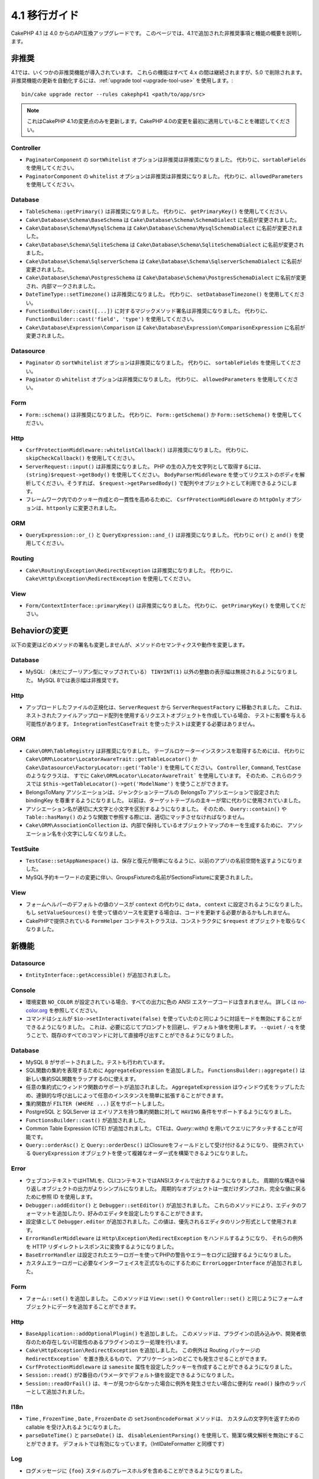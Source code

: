 4.1 移行ガイド
##############

CakePHP 4.1 は 4.0 からのAPI互換アップグレードです。
このページでは、4.1で追加された非推奨事項と機能の概要を説明します。

非推奨
============

4.1では、いくつかの非推奨機能が導入されています。
これらの機能はすべて 4.x の間は継続されますが、5.0 で削除されます。
非推奨機能の更新を自動化するには、:ref:`upgrade tool <upgrade-tool-use>` を使用します。::

    bin/cake upgrade rector --rules cakephp41 <path/to/app/src>

.. note::
    これはCakePHP 4.1の変更点のみを更新します。CakePHP 4.0の変更を最初に適用していることを確認してください。

Controller
----------

* ``PaginatorComponent`` の ``sortWhitelist`` オプションは非推奨は非推奨になりました。
  代わりに、``sortableFields`` を使用してください。
* ``PaginatorComponent`` の ``whitelist`` オプションは非推奨は非推奨になりました。
  代わりに、``allowedParameters`` を使用してください。

Database
--------

* ``TableSchema::getPrimary()`` は非推奨になりました。
  代わりに、 ``getPrimaryKey()`` を使用してください。
* ``Cake\Database\Schema\BaseSchema`` は
  ``Cake\Database\Schema\SchemaDialect`` に名前が変更されました。
* ``Cake\Database\Schema\MysqlSchema`` は
  ``Cake\Database\Schema\MysqlSchemaDialect`` に名前が変更されました。
* ``Cake\Database\Schema\SqliteSchema`` は
  ``Cake\Database\Schema\SqliteSchemaDialect`` に名前が変更されました。
* ``Cake\Database\Schema\SqlserverSchema`` は
  ``Cake\Database\Schema\SqlserverSchemaDialect`` に名前が変更されました。
* ``Cake\Database\Schema\PostgresSchema`` は
  ``Cake\Database\Schema\PostgresSchemaDialect`` に名前が変更され、内部マークされました。
* ``DateTimeType::setTimezone()`` は非推奨になりました。
  代わりに、  ``setDatabaseTimezone()``  を使用してください。
* ``FunctionBuilder::cast([...])`` に対するマジックメソッド署名は非推奨になりました。
  代わりに、 ``FunctionBuilder::cast('field', 'type')`` を使用してください。
* ``Cake\Database\Expression\Comparison`` は
  ``Cake\Database\Expression\ComparisonExpression``  に名前が変更されました。

Datasource
----------

* ``Paginator`` の ``sortWhitelist`` オプションは非推奨になりました。
  代わりに、 ``sortableFields`` を使用してください。
* ``Paginator`` の ``whitelist`` オプションは非推奨になりました。
  代わりに、 ``allowedParameters`` を使用してください。

Form
----


* ``Form::schema()`` は非推奨になりました。
  代わりに、 ``Form::getSchema()`` か ``Form::setSchema()`` を使用してください。

Http
----

* ``CsrfProtectionMiddleware::whitelistCallback()`` は非推奨になりました。
  代わりに、 ``skipCheckCallback()`` を使用してください。
* ``ServerRequest::input()`` は非推奨になりました。
  PHP の生の入力を文字列として取得するには、 ``(string)$request->getBody()`` を使用してください。
  ``BodyParserMiddleware`` を使ってリクエストのボディを解析してください。そうすれば、 ``$request->getParsedBody()`` で配列やオブジェクトとして利用できるようにします。
* フレームワーク内でのクッキー作成との一貫性を高めるために、
  ``CsrfProtectionMiddleware`` の ``httpOnly`` オプションは、``httponly`` に変更されました。

ORM
---

* ``QueryExpression::or_()`` と ``QueryExpression::and_()`` は非推奨になりました。
  代わりに ``or()`` と ``and()`` を使用してください。

Routing
-------

* ``Cake\Routing\Exception\RedirectException`` は非推奨になりました。
  代わりに、 ``Cake\Http\Exception\RedirectException`` を使用してください。

View
----

* ``Form/ContextInterface::primaryKey()`` は非推奨になりました。
  代わりに、 ``getPrimaryKey()`` を使用してください。


Behaviorの変更
==============


以下の変更はどのメソッドの署名も変更しませんが、メソッドのセマンティクスや動作を変更します。

Database
--------

* MySQL: （未だにブーリアン型にマップされている） ``TINYINT(1)`` 以外の整数の表示幅は無視されるようになりました。
  MySQL 8では表示幅は非推奨です。

Http
----

* アップロードしたファイルの正規化は、``ServerRequest`` から ``ServerRequestFactory`` に移動されました。
  これは、ネストされたファイルアップロード配列を使用するリクエストオブジェクトを作成している場合、
  テストに影響を与える可能性があります。
  ``IntegrationTestCaseTrait`` を使ったテストは変更する必要はありません。

ORM
---

* ``Cake\ORM\TableRegistry`` は非推奨になりました。
  テーブルロケーターインスタンスを取得するためには、
  代わりに ``Cake\ORM\Locator\LocatorAwareTrait::getTableLocator()`` か
  ``Cake\Datasource\FactoryLocator::get('Table')``  を使用してください。
  ``Controller``, ``Command``, ``TestCase`` のようなクラスは、
  すでに ``Cake\ORMLocator\LocatorAwareTrait``` を使用しています。
  そのため、これらのクラスでは ``$this->getTableLocator()->get('ModelName')`` を使うことができます。
* BelongsToMany アソシエーションは、ジャンクションテーブルの BelongsTo アソシエーションで設定された bindingKey を尊重するようになりました。
  以前は、ターゲットテーブルの主キーが常に代わりに使用されていました。
* アソシエーション名が適切に大文字と小文字を区別するようになりました。
  そのため、 ``Query::contain()`` や ``Table::hasMany()`` のような関数で参照する際には、適切にマッチさせなければなりません。
* ``Cake\ORM\AssociationCollection`` は、内部で保持しているオブジェクトマップのキーを生成するために、
  アソシエーション名を小文字にしなくなりました。

TestSuite
---------

* ``TestCase::setAppNamespace()`` は、保存と復元が簡単になるように、以前のアプリの名前空間を返すようになりました。
* MySQL予約キーワードの変更に伴い、GroupsFixtureの名前がSectionsFixtureに変更されました。

View
----

* フォームヘルパーのデフォルトの値のソースが ``context`` の代わりに ``data, context`` に設定されるようになりました。
  もし ``setValueSources()`` を使って値のソースを変更する場合は、コードを更新する必要があるかもしれません。
* CakePHPで提供されている ``FormHelper`` コンテキストクラスは、コンストラクタに ``$request`` オブジェクトを取らなくなりました。

新機能
======

Datasource
----------

* ``EntityInterface::getAccessible()`` が追加されました。

Console
-------

* 環境変数 ``NO_COLOR`` が設定されている場合、すべての出力に色の ANSI エスケープコードは含まれません。
  詳しくは `no-color.org <https://no-color.org/>`__ を参照してください。
* コマンドはシェルが ``$io->setInteractivate(false)`` を使っていたのと同じように対話モードを無効にすることができるようになりました。
  これは、必要に応じてプロンプトを回避し、デフォルト値を使用します。
  ``--quiet`` / ``-q`` を使うことで、既存のすべてのコマンドに対して直接呼び出すことができるようになりました。

Database
--------

* MySQL 8 がサポートされました。テストも行われています。
* SQL関数の集約を表現するために ``AggregateExpression`` を追加しました。
  ``FunctionsBuilder::aggregate()`` は新しい集約SQL関数をラップするのに使えます。
* 任意の集約式にウィンドウ関数のサポートが追加されました。
  ``AggregateExpression`` はウィンドウ式をラップしたため、連鎖的な呼び出しによって任意のインスタンスを簡単に拡張することができます。
* 集約関数が ``FILTER (WHERE ...)`` 区をサポートしました。
* PostgreSQL と SQLServer は エイリアスを持つ集約関数に対して ``HAVING`` 条件をサポートするようになりました。
* ``FunctionsBuilder::cast()`` が追加されました。
* Common Table Expression (CTE) が追加されました。
  CTEは、`Query::with()` を用いてクエリにアタッチすることが可能です。
* ``Query::orderAsc()`` と ``Query::orderDesc()`` はClosureをフィールドとして受け付けるようになり、
  提供されている ``QueryExpression`` オブジェクトを使って複雑なオーダー式を構築できるようになりました。

Error
-----

* ウェブコンテキストではHTMLを、CLIコンテキストではANSIスタイルで出力するようになりました。
  周期的な構造や繰り返しオブジェクトの出力がよりシンプルになりました。
  周期的なオブジェクトは一度だけダンプされ、完全な値に戻るために参照 ID を使用します。
* ``Debugger::addEditor()`` と ``Debugger::setEditor()`` が追加されました。
  これらのメソッドにより、エディタのフォーマットを追加したり、好みのエディタを設定したりすることができます。
* 設定値として ``Debugger.editor`` が追加されました。この値は、優先されるエディタのリンク形式として使用されます。
* ``ErrorHandlerMiddleware`` は ``Http\Exception\RedirectException`` をハンドルするようになり、
  それらの例外を HTTP リダイレクトレスポンスに変換するようになりました。
* ``BaseErrorHandler`` は設定されたエラーロガーを使ってPHPの警告やエラーをログに記録するようになりました。
* カスタムエラーロガーに必要なインターフェイスを正式なものにするために ``ErrorLoggerInterface`` が追加されました。

Form
----

* ``フォーム::set()`` を追加しました。
  このメソッドは ``View::set()`` や ``Controller::set()`` と同じようにフォームオブジェクトにデータを追加することができます。

Http
----

* ``BaseApplication::addOptionalPlugin()`` を追加しました。
  このメソッドは、プラグインの読み込みや、開発者依存のため存在しない可能性のあるプラグインのエラー処理を行います。
* ``Cake\HttpException\RedirectException`` を追加しました。
  この例外は Routing パッケージの ``RedirectException``` を置き換えるもので、 アプリケーションのどこでも発生させることができます。
* ``CsrfProtectionMiddleware`` は ``samesite`` 属性を設定したクッキーを作成することができるようになりました。
* ``Session::read()`` が2番目のパラメータでデフォルト値を設定できるようになりました。
* ``Session::readOrFail()`` は、キーが見つからなかった場合に例外を発生させたい場合に便利な ``read()`` 操作のラッパーとして追加されました。

I18n
----

* ``Time`` , ``FrozenTime`` , ``Date`` , ``FrozenDate`` の ``setJsonEncodeFormat`` メソッドは、
  カスタムの文字列を返すための callable を受け入れるようになりました。
* ``parseDateTime()`` と ``parseDate()`` は、 ``disableLenientParsing()`` を使用して、簡潔な構文解析を無効にすることができます。
  デフォルトでは有効になっています。（IntlDateFormatter と同様です）

Log
---

* ログメッセージに ``{foo}`` スタイルのプレースホルダを含めることができるようになりました。
これらのプレースホルダは ``$context`` パラメータの値に置き換えられます。

ORM
---

* ORMはリクエストデータから各エンティティがマージされた後に
  ``Model.afterMarshal`` イベントをトリガーするようになりました。
* ``TranslateBehavior`` を使用しているときに、 ``locale`` finderオプションを使用して、
  単一の検索呼び出しのロケールを変更することができます。
* ``Query::clearResult()`` が追加されました。
  このメソッドを使うと、クエリの結果を削除して再実行できるようになります。
* ``Table::delete()`` は、cascadeCallbackの操作中に依存するアソシエーションが削除に失敗した場合、
  削除操作を中止してfalseを返すようになりました。
* ``Table::saveMany()`` は保存されたエンティティに対して
  ``Model.afterSaveCommit`` イベントを起動するようになりました。

Routing
-------

* ルートパス文字列からURL配列を素早く生成するための便利な関数 ``urlArray()`` が導入されました。

TestSuite
---------

* ``FixtureManager::unload()`` は、フィクスチャがアンロードされている間、
  テストの *end* でテーブルを切り詰めることはなくなりました。
  テーブルはフィクスチャのセットアップ中にも切り捨てられます。
  切り捨て処理が少なくなったため、テストスイートの実行がより速くなるはずです。
* メールボディアサーションは、失敗メッセージにメールの内容を含めるようになり、
  テストのデバッグがより簡単になりました。
* チェーン可能なフィクスチャ設定を可能にするために、``TestCase::addFixture()`` が追加されました。
  これは、IDEでも自動補完可能です。

View
----

* ``TextHelper::::slug()`` を追加しました。
  このメソッドは、 ``Cake\Utility\Text::slug()`` を委譲します。
* ヘルパーを追加するためのチェイン可能なラッパーメソッドとして
  ``ViewBuilder::addHelper()`` を追加しました。
* ルートパスからのリンクやURLをより簡単に作成するために、ビュー層でIDEをサポートした
  ``HtmlHelper::linkFromPath()`` と ``UrlHelper::urlFromPath()`` を追加しました。

Utility
-------

* ``Hash::combine()`` は ``$keyPath``` パラメータに ``null`` を指定できるようになりました。
  nullを指定すると、数値インデックス付きの出力配列になります。
